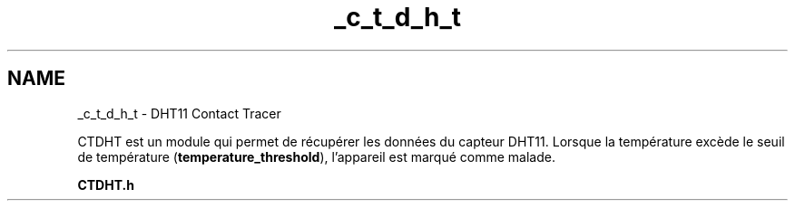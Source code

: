 .TH "_c_t_d_h_t" 3 "Lundi 5 Juin 2023" "Trio d'Hommes Forts" \" -*- nroff -*-
.ad l
.nh
.SH NAME
_c_t_d_h_t \- DHT11 Contact Tracer 
.PP
CTDHT est un module qui permet de récupérer les données du capteur DHT11\&. Lorsque la température excède le seuil de température (\fBtemperature_threshold\fP), l'appareil est marqué comme malade\&.
.PP
\fBCTDHT\&.h\fP 
